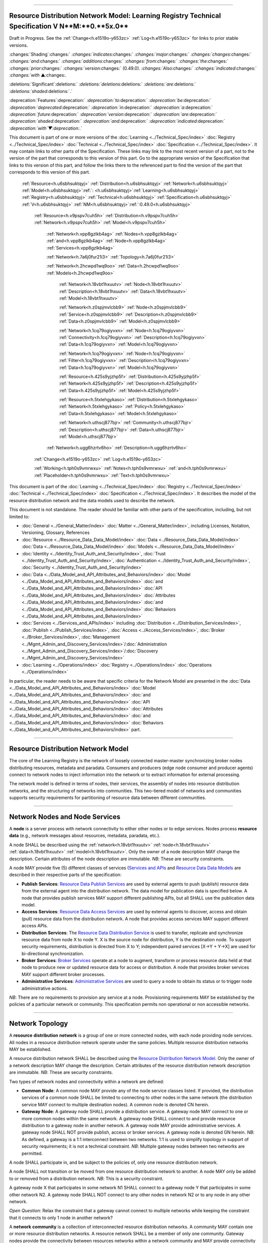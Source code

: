 

""""""""""""""""""""""""""""""""""""""""""""""""""""""""""""""""""""""""""""""""""""""""""""""""""""""""""""""""""""""""""""""""""""""""""""""""

.. _h.u6sbhsuktqyj:

Resource Distribution Network Model: **Learning** **Registry** **Technical** **Specification** **V** **N**M:**0.**5x**.0**
""""""""""""""""""""""""""""""""""""""""""""""""""""""""""""""""""""""""""""""""""""""""""""""""""""""""""""""""""""""""""""""""""""""""""""""""

Draft in Progress.
See the :ref:`Change<h.e1519o-y653zc>` :ref:`Log<h.e1519o-y653zc>` for links to prior stable versions.


:changes:`Shading`:changes:` `:changes:`indicates`:changes:` `:changes:`major`:changes:` `:changes:`changes`:changes:` `:changes:`and`:changes:` `:changes:`additions`:changes:` `:changes:`from`:changes:` `:changes:`the`:changes:` `:changes:`prior`:changes:` `:changes:`version`:changes:` (0.49.0).
`:changes:`Also`:changes:` `:changes:`indicated`:changes:` `:changes:`with` ▲:changes:`.`

:deletions:`Significant`:deletions:` `:deletions:`deletions`:deletions:` `:deletions:`are`:deletions:` `:deletions:`shaded`:deletions:`.`

:deprecation:`Features`:deprecation:` `:deprecation:`to`:deprecation:` `:deprecation:`be`:deprecation:` `:deprecation:`deprecated`:deprecation:` `:deprecation:`in`:deprecation:` `:deprecation:`a`:deprecation:` `:deprecation:`future`:deprecation:` `:deprecation:`version`:deprecation:` `:deprecation:`are`:deprecation:` `:deprecation:`shaded`:deprecation:` `:deprecation:`and`:deprecation:` `:deprecation:`indicated`:deprecation:` `:deprecation:`with`▼:deprecation:`.`

This document is part of one or more versions of the :doc:`Learning <../Technical_Spec/index>` :doc:`Registry <../Technical_Spec/index>` :doc:`Technical <../Technical_Spec/index>` :doc:`Specification <../Technical_Spec/index>`. It may contain links to other parts of the Specification.
These links may link to the most recent version of a part, not to the version of the part that corresponds to this version of this part.
Go to the appropriate version of the Specification that links to this version of this part, and follow the links there to the referenced part to find the version of the part that corresponds to this version of this part.

    :ref:`Resource<h.u6sbhsuktqyj>` :ref:`Distribution<h.u6sbhsuktqyj>` :ref:`Network<h.u6sbhsuktqyj>` :ref:`Model<h.u6sbhsuktqyj>`:ref:`: <h.u6sbhsuktqyj>`:ref:`Learning<h.u6sbhsuktqyj>` :ref:`Registry<h.u6sbhsuktqyj>` :ref:`Technical<h.u6sbhsuktqyj>` :ref:`Specification<h.u6sbhsuktqyj>` :ref:`V<h.u6sbhsuktqyj>` :ref:`NM<h.u6sbhsuktqyj>`:ref:`:0.49.0<h.u6sbhsuktqyj>`

        :ref:`Resource<h.v9pspv7cuh5h>` :ref:`Distribution<h.v9pspv7cuh5h>` :ref:`Network<h.v9pspv7cuh5h>` :ref:`Model<h.v9pspv7cuh5h>`

            :ref:`Network<h.vpp8gzlkb4ag>` :ref:`Nodes<h.vpp8gzlkb4ag>` :ref:`and<h.vpp8gzlkb4ag>` :ref:`Node<h.vpp8gzlkb4ag>` :ref:`Services<h.vpp8gzlkb4ag>`

            :ref:`Network<h.7a6j0fur21i3>` :ref:`Topology<h.7a6j0fur21i3>`

            :ref:`Network<h.2hcwpd1wq9oo>` :ref:`Data<h.2hcwpd1wq9oo>` :ref:`Models<h.2hcwpd1wq9oo>`

                :ref:`Network<h.18vbt1hxuutv>` :ref:`Node<h.18vbt1hxuutv>` :ref:`Description<h.18vbt1hxuutv>` :ref:`Data<h.18vbt1hxuutv>` :ref:`Model<h.18vbt1hxuutv>`

                :ref:`Network<h.z0spjmvlcbb9>` :ref:`Node<h.z0spjmvlcbb9>` :ref:`Service<h.z0spjmvlcbb9>` :ref:`Description<h.z0spjmvlcbb9>` :ref:`Data<h.z0spjmvlcbb9>` :ref:`Model<h.z0spjmvlcbb9>`

                :ref:`Network<h.1cq79ogiyvxn>` :ref:`Node<h.1cq79ogiyvxn>` :ref:`Connectivity<h.1cq79ogiyvxn>` :ref:`Description<h.1cq79ogiyvxn>` :ref:`Data<h.1cq79ogiyvxn>` :ref:`Model<h.1cq79ogiyvxn>`

                :ref:`Network<h.1cq79ogiyvxn>` :ref:`Node<h.1cq79ogiyvxn>` :ref:`Filter<h.1cq79ogiyvxn>` :ref:`Description<h.1cq79ogiyvxn>` :ref:`Data<h.1cq79ogiyvxn>` :ref:`Model<h.1cq79ogiyvxn>`

                :ref:`Resource<h.425s9yjzhp5f>` :ref:`Distribution<h.425s9yjzhp5f>` :ref:`Network<h.425s9yjzhp5f>` :ref:`Description<h.425s9yjzhp5f>` :ref:`Data<h.425s9yjzhp5f>` :ref:`Model<h.425s9yjzhp5f>`

                :ref:`Resource<h.5txlehgykaso>` :ref:`Distribution<h.5txlehgykaso>` :ref:`Network<h.5txlehgykaso>` :ref:`Policy<h.5txlehgykaso>` :ref:`Data<h.5txlehgykaso>` :ref:`Model<h.5txlehgykaso>`

                :ref:`Network<h.uthscj877bjr>` :ref:`Community<h.uthscj877bjr>` :ref:`Description<h.uthscj877bjr>` :ref:`Data<h.uthscj877bjr>` :ref:`Model<h.uthscj877bjr>`

            :ref:`Network<h.ugg6hzrtv6ho>` :ref:`Description<h.ugg6hzrtv6ho>`

        :ref:`Change<h.e1519o-y653zc>` :ref:`Log<h.e1519o-y653zc>`

        :ref:`Working<h.tph0s9vmrwxu>` :ref:`Notes<h.tph0s9vmrwxu>` :ref:`and<h.tph0s9vmrwxu>` :ref:`Placeholder<h.tph0s9vmrwxu>` :ref:`Text<h.tph0s9vmrwxu>`

This document is part of the :doc:`Learning <../Technical_Spec/index>` :doc:`Registry <../Technical_Spec/index>` :doc:`Technical <../Technical_Spec/index>` :doc:`Specification <../Technical_Spec/index>`. It describes the model of the resource distribution network and the data models used to describe the network.

This document is not standalone.
The reader should be familiar with other parts of the specification, including, but not limited to:

- :doc:`General <../General_Matter/index>` :doc:`Matter <../General_Matter/index>`, including Licenses, Notation, Versioning, Glossary, References

- :doc:`Resource <../Resource_Data_Data_Model/index>` :doc:`Data <../Resource_Data_Data_Model/index>` :doc:`Data <../Resource_Data_Data_Model/index>` :doc:`Models <../Resource_Data_Data_Model/index>`

- :doc:`Identity <../Identity_Trust_Auth_and_Security/index>`, :doc:`Trust <../Identity_Trust_Auth_and_Security/index>`, :doc:`Authentication <../Identity_Trust_Auth_and_Security/index>`, :doc:`Security <../Identity_Trust_Auth_and_Security/index>`

- :doc:`Data <../Data_Model_and_API_Attributes_and_Behaviors/index>` :doc:`Model <../Data_Model_and_API_Attributes_and_Behaviors/index>` :doc:`and <../Data_Model_and_API_Attributes_and_Behaviors/index>` :doc:`API <../Data_Model_and_API_Attributes_and_Behaviors/index>` :doc:`Attributes <../Data_Model_and_API_Attributes_and_Behaviors/index>` :doc:`and <../Data_Model_and_API_Attributes_and_Behaviors/index>` :doc:`Behaviors <../Data_Model_and_API_Attributes_and_Behaviors/index>`

- :doc:`Services <../Services_and_APIs/index>` including :doc:`Distribution <../Distribution_Services/index>`, :doc:`Publish <../Publish_Services/index>`, :doc:`Access <../Access_Services/index>`, :doc:`Broker <../Broker_Services/index>`, :doc:`Management <../Mgmt_Admin_and_Discovery_Services/index>`/:doc:`Administration <../Mgmt_Admin_and_Discovery_Services/index>`/:doc:`Discovery <../Mgmt_Admin_and_Discovery_Services/index>`

- :doc:`Learning <../Operations/index>` :doc:`Registry <../Operations/index>` :doc:`Operations <../Operations/index>`

In particular, the reader needs to be aware that specific criteria for the Network Model are presented in the :doc:`Data <../Data_Model_and_API_Attributes_and_Behaviors/index>` :doc:`Model <../Data_Model_and_API_Attributes_and_Behaviors/index>` :doc:`and <../Data_Model_and_API_Attributes_and_Behaviors/index>` :doc:`API <../Data_Model_and_API_Attributes_and_Behaviors/index>` :doc:`Attributes <../Data_Model_and_API_Attributes_and_Behaviors/index>` :doc:`and <../Data_Model_and_API_Attributes_and_Behaviors/index>` :doc:`Behaviors <../Data_Model_and_API_Attributes_and_Behaviors/index>` part.


"""""""""""""""""""""""""""""""""""""""""""""""""""""""""""""""""""""""""

.. _h.v9pspv7cuh5h:

**Resource** **Distribution** **Network** **Model**
"""""""""""""""""""""""""""""""""""""""""""""""""""""""""""""""""""""""""

The core of the Learning Registry is the network of loosely connected master-master synchronizing broker nodes distributing resources, metadata and paradata.
Consumers and producers (edge node consumer and producer agents) connect to network nodes to inject information into the network or to extract information for external processing.

The network model is defined in terms of nodes, their services, the assembly of nodes into resource distribution networks, and the structuring of networks into communities.
This two-tiered model of networks and communities supports security requirements for partitioning of resource data between different communities.


"""""""""""""""""""""""""""""""""""""""""""""""""""""""""""""""""""""""""

.. _h.vpp8gzlkb4ag:

**Network** **Nodes** **and** **Node** **Services**
"""""""""""""""""""""""""""""""""""""""""""""""""""""""""""""""""""""""""

A **node** is a server process with network connectivity to either other nodes or to edge services.
Nodes process **resource** **data** (e.g., network messages about resources, metadata, paradata, etc.).

A node SHALL be described using the :ref:`network<h.18vbt1hxuutv>` :ref:`node<h.18vbt1hxuutv>` :ref:`data<h.18vbt1hxuutv>` :ref:`model<h.18vbt1hxuutv>`.
Only the owner of a node description MAY change the description.
Certain attributes of the node description are immutable.
*NB*: These are security constraints.

A node MAY provide five (5) different classes of services (`Services <https://docs.google.com/a/learningregistry.org/document/d/1RGRnuaQ9YFsWLExPnrQRGEgZT5fx000nGGo-PKeFLrY/edit?hl=en_US#heading=h.d08onhltt4u1>`_ `and <https://docs.google.com/a/learningregistry.org/document/d/1RGRnuaQ9YFsWLExPnrQRGEgZT5fx000nGGo-PKeFLrY/edit?hl=en_US#heading=h.d08onhltt4u1>`_ `APIs <https://docs.google.com/a/learningregistry.org/document/d/1RGRnuaQ9YFsWLExPnrQRGEgZT5fx000nGGo-PKeFLrY/edit?hl=en_US#heading=h.d08onhltt4u1>`_ and `Resource <https://docs.google.com/a/learningregistry.org/document/d/1zD0PUvQB0g-JpdbcioDL7WZByGtP79jbf0OoyQLISDM/edit?hl=en_US#heading=h.cbvxf-xys34q>`_ `Data <https://docs.google.com/a/learningregistry.org/document/d/1zD0PUvQB0g-JpdbcioDL7WZByGtP79jbf0OoyQLISDM/edit?hl=en_US#heading=h.cbvxf-xys34q>`_ `Data <https://docs.google.com/a/learningregistry.org/document/d/1zD0PUvQB0g-JpdbcioDL7WZByGtP79jbf0OoyQLISDM/edit?hl=en_US#heading=h.cbvxf-xys34q>`_ `Models <https://docs.google.com/a/learningregistry.org/document/d/1zD0PUvQB0g-JpdbcioDL7WZByGtP79jbf0OoyQLISDM/edit?hl=en_US#heading=h.cbvxf-xys34q>`_ are described in their respective parts of the specification:

- **Publish** **Services**: `Resource <https://docs.google.com/a/learningregistry.org/document/d/1kgTyRk1kIM3QvfU2JB1C9ARMuL7fCqsba7mOLQ3IKlw/edit?hl=en_US#heading=h.xf8fiul5s5dl>`_ `Data <https://docs.google.com/a/learningregistry.org/document/d/1kgTyRk1kIM3QvfU2JB1C9ARMuL7fCqsba7mOLQ3IKlw/edit?hl=en_US#heading=h.xf8fiul5s5dl>`_ `Publish <https://docs.google.com/a/learningregistry.org/document/d/1kgTyRk1kIM3QvfU2JB1C9ARMuL7fCqsba7mOLQ3IKlw/edit?hl=en_US#heading=h.xf8fiul5s5dl>`_ `Services <https://docs.google.com/a/learningregistry.org/document/d/1kgTyRk1kIM3QvfU2JB1C9ARMuL7fCqsba7mOLQ3IKlw/edit?hl=en_US#heading=h.xf8fiul5s5dl>`_  are used by external agents to push (publish) resource data from the external agent into the distribution network.
  The data model for publication data is specified below.
  A node that provides publish services MAY support different publishing APIs, but all SHALL use the publication data model.
  

- **Access** **Services**: `Resource <https://docs.google.com/a/learningregistry.org/document/d/1RRR7ZUjZRYgIyoIXPLsAZKluahqY7_Q7Gb00PHGHw8A/edit?hl=en_US#heading=h.kbv3x699el4w>`_ `Data <https://docs.google.com/a/learningregistry.org/document/d/1RRR7ZUjZRYgIyoIXPLsAZKluahqY7_Q7Gb00PHGHw8A/edit?hl=en_US#heading=h.kbv3x699el4w>`_ `Access <https://docs.google.com/a/learningregistry.org/document/d/1RRR7ZUjZRYgIyoIXPLsAZKluahqY7_Q7Gb00PHGHw8A/edit?hl=en_US#heading=h.kbv3x699el4w>`_ `Services <https://docs.google.com/a/learningregistry.org/document/d/1RRR7ZUjZRYgIyoIXPLsAZKluahqY7_Q7Gb00PHGHw8A/edit?hl=en_US#heading=h.kbv3x699el4w>`_ are used by external agents to discover, access and obtain (pull) resource data from the distribution network.
  A node that provides access services MAY support different access APIs.
  

- **Distribution** **Services**: The `Resource <https://docs.google.com/a/learningregistry.org/document/d/1HW_JJBiWxNHoA5L1TuZrjWeK-DaFF0FTeMZBNIL5MqI/edit?hl=en_US#heading=h.vb0xt6mhzmg2>`_ `Data <https://docs.google.com/a/learningregistry.org/document/d/1HW_JJBiWxNHoA5L1TuZrjWeK-DaFF0FTeMZBNIL5MqI/edit?hl=en_US#heading=h.vb0xt6mhzmg2>`_ `Distribution <https://docs.google.com/a/learningregistry.org/document/d/1HW_JJBiWxNHoA5L1TuZrjWeK-DaFF0FTeMZBNIL5MqI/edit?hl=en_US#heading=h.vb0xt6mhzmg2>`_ `Service <https://docs.google.com/a/learningregistry.org/document/d/1HW_JJBiWxNHoA5L1TuZrjWeK-DaFF0FTeMZBNIL5MqI/edit?hl=en_US#heading=h.vb0xt6mhzmg2>`_ is used to transfer, replicate and synchronize resource data from node X to node Y. X is the source node for distribution, Y is the destination node.
  To support security requirements, distribution is directed from X to Y; independent paired services [X→Y + Y→X] are used for bi-directional synchronization.
  

- **Broker** **Services**: `Broker <https://docs.google.com/a/learningregistry.org/document/d/1-dasdKJ_gDW-YEi4S7-g8ODGOp5To9xfXR-qbZVwt-Q/edit?hl=en_US#heading=h.i6ioshmsfczo>`_ `Services <https://docs.google.com/a/learningregistry.org/document/d/1-dasdKJ_gDW-YEi4S7-g8ODGOp5To9xfXR-qbZVwt-Q/edit?hl=en_US#heading=h.i6ioshmsfczo>`_ operate at a node to augment, transform or process resource data held at that node to produce new or updated resource data for access or distribution.
  A node that provides broker services MAY support different broker processes.

- **Administrative** **Services**: `Administrative <https://docs.google.com/a/learningregistry.org/document/d/1lATgircOBUOmsoFwia8su2o--TZ88AG4GOmn5NQ6jAc/edit?hl=en_US#heading=h.kuf0re8u58qs>`_ `Services <https://docs.google.com/a/learningregistry.org/document/d/1lATgircOBUOmsoFwia8su2o--TZ88AG4GOmn5NQ6jAc/edit?hl=en_US#heading=h.kuf0re8u58qs>`_ are used to query a node to obtain its status or to trigger node administrative actions.
  

*NB*: There are no requirements to provision any service at a node.
Provisioning requirements MAY be established by the policies of a particular network or community.
This specification permits non operational or non accessible networks.


""""""""""""""""""""""""""""""""""""""""""""""

.. _h.7a6j0fur21i3:

**Network** **Topology**
""""""""""""""""""""""""""""""""""""""""""""""

A **resource** **distribution** **network** is a group of one or more connected nodes, with each node providing node services.
All nodes in a resource distribution network operate under the same policies.
Multiple resource distribution networks MAY be established.

A resource distribution network SHALL be described using the `Resource <https://docs.google.com/a/learningregistry.org/document/d/1msnZC6RU9N72Omau0F4FNBO5YCU6hZrG1kKRs_z42Mc/edit?hl=en_US#heading=h.v9pspv7cuh5h>`_ `Distribution <https://docs.google.com/a/learningregistry.org/document/d/1msnZC6RU9N72Omau0F4FNBO5YCU6hZrG1kKRs_z42Mc/edit?hl=en_US#heading=h.v9pspv7cuh5h>`_ `Network <https://docs.google.com/a/learningregistry.org/document/d/1msnZC6RU9N72Omau0F4FNBO5YCU6hZrG1kKRs_z42Mc/edit?hl=en_US#heading=h.v9pspv7cuh5h>`_ `Model <https://docs.google.com/a/learningregistry.org/document/d/1msnZC6RU9N72Omau0F4FNBO5YCU6hZrG1kKRs_z42Mc/edit?hl=en_US#heading=h.v9pspv7cuh5h>`_. Only the owner of a network description MAY change the description.
Certain attributes of the resource distribution network description are immutable.
*NB*: These are security constraints.

Two types of network nodes and connectivity within a network are defined:

- **Common** **Node**: A common node MAY provide any of the node service classes listed.
  If provided, the distribution services of a common node SHALL be limited to connecting to other nodes in the same network (the distribution service MAY connect to multiple destination nodes).
  A common node is denoted CN herein.

- **Gateway** **Node**: A gateway node SHALL provide a distribution service.
  A gateway node MAY connect to one or more common nodes within the same network.
  A gateway node SHALL connect to and provide resource distribution to a gateway node in another network.
  A gateway node MAY provide administrative services.
  A gateway node SHALL NOT provide publish, access or broker services.
  A gateway node is denoted GN herein.
  *NB*: As defined, a gateway is a 1:1 interconnect between two networks.
  1:1 is used to simplify topology in support of security requirements; it is not a technical constraint.
  *NB*: Multiple gateway nodes between two networks are permitted.

A node SHALL participate in, and be subject to the policies of, only one resource distribution network.

A node SHALL not transition or be moved from one resource distribution network to another.
A node MAY only be added to or removed from a distribution network.
*NB*: This is a security constraint.

A gateway node X that participates in some network N1 SHALL connect to a gateway node Y that participates in some other network N2. A gateway node SHALL NOT connect to any other nodes in network N2 or to any node in any other network.

*Open* *Question*: Relax the constraint that a gateway cannot connect to multiple networks while keeping the constraint that it connects to only 1 node in another network?

A **network** **community** is a collection of interconnected resource distribution networks.
A community MAY contain one or more resource distribution networks.
A resource network SHALL be a member of only one community.
Gateway nodes provide the connectivity between resources networks within a network community and MAY provide connectivity between networks in different communities.
*NB*: A gateway node that provides an intra-community network gateway is undifferentiated from one that provides an inter-community network gateway.

A network community SHALL be described using the `Network <https://docs.google.com/a/learningregistry.org/document/d/1msnZC6RU9N72Omau0F4FNBO5YCU6hZrG1kKRs_z42Mc/edit?hl=en_US#heading=h.uthscj877bjr>`_ `Community <https://docs.google.com/a/learningregistry.org/document/d/1msnZC6RU9N72Omau0F4FNBO5YCU6hZrG1kKRs_z42Mc/edit?hl=en_US#heading=h.uthscj877bjr>`_ `Description <https://docs.google.com/a/learningregistry.org/document/d/1msnZC6RU9N72Omau0F4FNBO5YCU6hZrG1kKRs_z42Mc/edit?hl=en_US#heading=h.uthscj877bjr>`_ `Data <https://docs.google.com/a/learningregistry.org/document/d/1msnZC6RU9N72Omau0F4FNBO5YCU6hZrG1kKRs_z42Mc/edit?hl=en_US#heading=h.uthscj877bjr>`_ `Model <https://docs.google.com/a/learningregistry.org/document/d/1msnZC6RU9N72Omau0F4FNBO5YCU6hZrG1kKRs_z42Mc/edit?hl=en_US#heading=h.uthscj877bjr>`_. Only the owner of a network community description MAY change the description.
Certain attributes of the network community description are immutable.
*NB*: These are security constraints.

Two types of network communities are defined:

- **Social** **Community**: A social community provides connectivity to other social communities.
  A network within a social community MAY connect to another network within the same social community or with a network that belongs to a different social community.

- **Closed** **Community**: A closed community provides no connectivity outside of the community.
  A network within a closed community SHALL NOT connect with another network within a different community.

For example, the Learning Registry is a social community; other social communities may connect to the Learning Registry community.
For security and testing, the Learning Registry Testbed is a closed community, i.e., it consists of different networks (multiple networks to enable testing gateway protocols) but the testbed cannot be connected to the social production community.


The Learning Registry community might consist of multiple networks and gateways.
One network might be for uncurated OERs (open educational resources).
A second network might be for curated OERs.
And several others networks could be established for commercial resources (e.g., one per publisher).
If the uncurated OER network has a gateway to the curated OER network, and there are gateways to each commercial networks, resource data can flow in only one direction, e.g., resource data for OERs into the commercial networks, but not the reverse.

A network SHALL not transition or be moved from one network community to another.
A network MAY only be added to or removed from a network community.
*NB*: This is a security constraint.

The resource network model provides nodes, collections of connected nodes within a network and the interconnection of networks in communities.
The network model has this fixed hierarchy of components.
Network communities connect to other communities using the same mechanism as networks that connect within a community.


Other network topology restrictions MAY be established by the policies of a particular network or community.
This specification is intentionally minimal and does not define or limit other topologies, including degenerate topologies.
*NB*: The model lets one design a network topology that might violate the policy and security constraints of a participating organization.

The diagram illustrates the network model.
In the diagram there are three resource distribution networks (A, B, C) and two network communities (X and Y).
Resource distribution network A connects to network B; both are part of the same community.
Resource distribution network A also connects to network C and network C connects to network B. Resource distribution network C is in a different network community from A and B. If either network community X or Y was a closed community, the inter-network connection would not be permitted.

|picture_0|


"""""""""""""""""""""""""""""""""""""""""""""""""""""

.. _h.2hcwpd1wq9oo:

**Network** **Data** **Models**
"""""""""""""""""""""""""""""""""""""""""""""""""""""

The description of a network is maintained in a set of documents that includes:

- Network Node documents:

  - The description of the node.

  - The description of the connectivity of the node within the network (including gateways).

  - The description of the services provided by the node.

  - The description of the filters applied at a node.

- Resource Distribution Network documents:

  - The description of the resource distribution network that the node is a part of.

  - The description of the policies that govern the resource distribution network.

- Network Community documents:

  - The description of the network community that the node is a part of.

All data models MAY be extended with additional elements.
The name of any extension element SHALL begin with the characters "X_" designating an extension element.
Any document that includes any element that is not in the defined data model or is not an extension element is non conforming and SHALL be rejected by any service.

All data models have a named attribute that is a “type” element (doc_type).
The data model description specifies the literal value for this element for all instances of each type of document.

All data models have a named attribute that is a “version” element (doc_version).
The data model description specifies the literal value for this element for all document instances.

All data models have a named attribute that indicates if the document instance is in use (active).
Network data model document instances are never deleted; they transition from active to not active.

Additional constraints on attributes values are detailed in `Data <https://docs.google.com/a/learningregistry.org/document/d/1p-6XFb_eBlVYiGb9fZYtcQ4Z363rjysgS2PiZLXzAyY/edit?hl=en_US#heading=h.3h25kjtjey9j>`_ `Model <https://docs.google.com/a/learningregistry.org/document/d/1p-6XFb_eBlVYiGb9fZYtcQ4Z363rjysgS2PiZLXzAyY/edit?hl=en_US#heading=h.3h25kjtjey9j>`_ `Attributes <https://docs.google.com/a/learningregistry.org/document/d/1p-6XFb_eBlVYiGb9fZYtcQ4Z363rjysgS2PiZLXzAyY/edit?hl=en_US#heading=h.3h25kjtjey9j>`_.


"""""""""""""""""""""""""""""""""""""""""""""""""""""""""""""""""""""""""""""

.. _h.18vbt1hxuutv:

**Network** **Node** **Description** **Data** **Model**
"""""""""""""""""""""""""""""""""""""""""""""""""""""""""""""""""""""""""""""

The data model describing a node document.
Once the data model has been instantiated for a node, the value of an immutable element SHALL NOT change.
Other values MAY be changed only by the owner of the node document.

        {

         "doc_type":        "node_description",    // the literal "node_description"

                                // required, immutable

        :changes:` `"doc_version":        "0.23.0",    // the literal for the current version -- "0.23.0"

                            // required, immutable

         "doc_scope":        "node",        // the literal "node"

                            // required, immutable

         "active":        boolean,    // is the network node active

                            // required, mutable from T to F only

         "node_id":        "string",        // id of the node, required

                                                // unique within scope of the LR

                                                // immutable

         "node_name":         "string",         // name of the node, optional

         "node_description":    "string",        // description of the node, optional

         "node_admin_identity":    "string",        // identity of node admin, optional

         "network_id":        "string",        // id of the network that this node is a part of 

                                                // recommended (required for gateway distribution)

                                                // immutable

    "community_id":        "string",        // id of the community that this node is a part of

                        // recommended (required for gateway distribution)

                        // immutable

    "gateway_node":    boolean,    // T if node is a gateway node

                        // recommended, F if not present, immutable

    "open_connect_source":boolean,    // T if node is willing to be the source to

                                                // connect to any other node

                        // F if node connectivity is restricted

                        // recommended; F if not present

    "open_connect_dest":    boolean,    // T if node is willing to be the destination

                                                // to connect to any other node

                        // F if node connectivity is restricted

                        // recommended; F if not present

    "node_policy":                // node-specific policies, optional

     {

         "sync_frequency":    integer,        // target time between synchronizations in minutes

                                                // optional

     "deleted_data_policy":    "string",        // fixed vocabulary ["no", "persistent", "transient"]

                                // see `Resource <https://docs.google.com/a/learningregistry.org/document/d/1NxS_QSxuTemFOi0uduUDvX69m8_AwHPUM2HmnI-tyuc/edit?hl=en_US#heading=h.a9luwl-3jrses>`_ `Data <https://docs.google.com/a/learningregistry.org/document/d/1NxS_QSxuTemFOi0uduUDvX69m8_AwHPUM2HmnI-tyuc/edit?hl=en_US#heading=h.a9luwl-3jrses>`_ `Persistence <https://docs.google.com/a/learningregistry.org/document/d/1NxS_QSxuTemFOi0uduUDvX69m8_AwHPUM2HmnI-tyuc/edit?hl=en_US#heading=h.a9luwl-3jrses>`_

     "TTL":            integer,        // minimum time to live for resource data in the node

                         // in days, optional

                        // overrides network policy TTL is larger than network TTL

     "accepted_version":    ["string"],    // list of resource data description document versions

                        // that the node can process, optional

     "accepted_TOS":    ["string"],    // list of ToS that the node will accept, optional

     "accepts_anon":    boolean,    // T if node is willing to take anonymous submissions

                        // F if all submissions must be identified

                        // optional, T if not present

         "accepts_unsigned":    boolean,    // T if node is willing to take unsigned submissions

                        // F if all data must be signed

                        // optional, T if not present

         "validates_signature":    boolean    ,    // T if node will validate signatures

                        // F if node does not validate signatures

                        // optional, F if not present

         "check_trust":        boolean,    // T if node will evaluate trust of submitter

                        // F if node does not check trust

                        // optional, F if not present

        "max_doc_size":    integer        // maximum size of a document that a node will store

                                                // in bytes

                                                // optional, if not present behavior is not defined

     },

     "node_key":        "string",        // node public key, optional

        "X_xxx":        ?????        // placeholder for extensibility, optional

    }

*NB*: The node admin identity SHOULD be a URL, e.g., an email address.
A deployment MAY specify that the identity be used to look up the node’s public key in a key server.

*NB*: Synchronization/replication frequency is maintained on a per node basis.
This allows each node to sync on a different frequency (versus a network wide sync frequency), but does not allow each connection to a node to sync on a different frequency, which might complicate scheduling.

*NB*: The deleted data policy is used to support OAI-PMH harvest.
It is part of the node description and not the service description since it controls overall node behavior and data persistence.

*NB*: The node MAY advertise its public key in the data model instance versus requiring key server lookup.

*NB*: The node MAY advertise its TTL.
The value SHALL be ignored if it is smaller than the network policy TTL.

*NB*: The node MAY advertise the ToS that it will accept.

*NB*: If the node does not specify the versions of resource data description document that it accepts, it MUST accept all versions (current and future).

*NB*: A node MAY advertise that it does not accept anonymous submissions, e.g., resource data description documents where the submitter_type is anonymous.
By default, anonymous submissions are supported.

*NB*: A node MAY advertise that it does not accept unsigned submissions.
By default, submissions need not be signed.

*NB*: A node MAY advertise that it validates signatures.
By default, all signatures are not validated.

*NB*: A node MAY advertise that it determines trust of submitter.
By default, all trust is not checked.

*NB*: Signing, trust, etc., are all OPTIONAL.
Default policy values imply that the node has a weak security and trust model.
A node MUST explicitly state the policies it enforces.

*Open* *Question*: Should there be a short cut notation for ranges of accepted document versions?

*Open* *Question*: Have a list of accepted document versions, or just make this a filter?


"""""""""""""""""""""""""""""""""""""""""""""""""""""""""""""""""""""""""""""""""""""""""

.. _h.z0spjmvlcbb9:

**Network** **Node** **Service** **Description** **Data** **Model**
"""""""""""""""""""""""""""""""""""""""""""""""""""""""""""""""""""""""""""""""""""""""""

The data model describing a service description document; one document per service available at a node.
Once the data model has been instantiated for a service, the value of an immutable element SHALL NOT change.
Other values MAY be changed only by the owner of the node document.


*NB*: Ownership and control of the node description document and of the node service description document are vested in the same identity.

    {

         "doc_type":        "service_description",    // the literal "node_description"

                                // required, immutable

         "doc_version":        "0.20.0",    // the literal for the current version -- "0.20.0"

                            // required, immutable

         "doc_scope":        "node",        // the literal "node"

                            // required, immutable

         "active":        boolean,    // is the service active

                            // required, mutable from T to F only

         "service_id":        "string",        // id of the service, required

                                                // unique within scope of the LR

                                                // immutable

        "service_type":        "string",        // fixed vocabulary ["publish", "access", 

                                                // "distribute", "broker", "administrative"]

                                                // required, immutable

    "service_name":        "string",        // name of the service, optional

    "service_description":    "string",        // description of the service, optional

    "service_version":    "string",        // version number of the service description, required

                        // version is local to the Learning Registry

                        // not the version of some underlying spec for the service

    "service_endpoint":    "string",        // URL of service, required

    "service_auth":                // service authentication and authorization descriptions

     {

    "service_authz":        ["string"],     // fixed vocabulary

                                                // ["none", "basicauth", "oauth", "ssh", ...]

                        // required, mutable from "none" to any stronger auth

    "service_key":        boolean,    // is a service key required to use the service

                        // optional, immutable, default F

    "service_https":        boolean        // does service require https

                        // optional, immutable, default F

     },

    "service_data":        {<key-value pairs>},        // service-specific key-value pairs

                        // optional

        "X_xxx":        ?????        // placeholder for extensibility, optional

    }

*NB*: A service description document is required for each service.
Services SHALL fail if they do not find a valid, active, service description document.

*NB*: Whenever a service is modified (e.g., added capabilities, support for different data formats, API changes, …), a new service description document with an updated version number SHOULD be published.
The service version and service description document version SHOULD be synchronized.

*NB*: The service description document enables both automatic discovery of services and management of service configuration data that is needed by clients.

*NB*: When the service is deployed at a node, appropriate values for the placeholders (e.g., service_id, service_endpoint, service_auth) SHALL be provided.
Appropriate values for the service_data elements SHALL be provided if required for the service.
If no service data is required, the service_data element SHOULD be omitted.
The descriptive values (service_name, service_description) MAY be changed from what is specified herein.


""""""""""""""""""""""""""""""""""""""""""""""""""""""""""""""""""""""""""""""""""""""""""""""

.. _h.1cq79ogiyvxn:

**Network** **Node** **Connectivity** **Description** **Data** **Model**
""""""""""""""""""""""""""""""""""""""""""""""""""""""""""""""""""""""""""""""""""""""""""""""

The data model describing a node connectivity document; one document per connection at a node.
Once the data model has been instantiated for a connection, the value of an immutable element SHALL NOT change.
Other values MAY be changed only by the owner of the node document.


*NB*: Ownership and control of the node description document and of the node connectivity description document are vested in the same identity.

        {

         "doc_type":        "connection_description",    // the literal "connection_description"

                                    // required, immutable

         "doc_version":        "0.10.0",    // the literal for the current version -- "0.10.0"

                            // required, immutable

         "doc_scope":        "node",        // the literal "node"

                            // required, immutable

         "active":        boolean,    // is the connection active

                            // required, mutable from T to F only

         "connection_id":    "string",        // id of the connection, required

                                                // unique within scope of the LR

                                                // immutable

    "source_node_url":    "string",        // URL of the source of the connection

                                                // required, immutable

    "destination_node_url":    "string",        // URL of the destination of the connection

                        // required, immutable

    "gateway_connection":    boolean,    // T if this is a connection to a gateway node

                                                // F for a common node

                        // recommended; F if not present (common node)

                        // immutable

        "X_xxx":        ?????        // placeholder for extensibility, optional

    }

*NB*: By policy, there SHALL be only one document with an active value of T and gateway_connection value of T per node.

*NB*: The source URL is not strictly needed.
It is present to enable `building <https://docs.google.com/a/learningregistry.org/document/d/1NxS_QSxuTemFOi0uduUDvX69m8_AwHPUM2HmnI-tyuc/edit?hl=en_US#heading=h.tcjl0w4wifiy>`_ `a <https://docs.google.com/a/learningregistry.org/document/d/1NxS_QSxuTemFOi0uduUDvX69m8_AwHPUM2HmnI-tyuc/edit?hl=en_US#heading=h.tcjl0w4wifiy>`_ `network <https://docs.google.com/a/learningregistry.org/document/d/1NxS_QSxuTemFOi0uduUDvX69m8_AwHPUM2HmnI-tyuc/edit?hl=en_US#heading=h.tcjl0w4wifiy>`_ `map <https://docs.google.com/a/learningregistry.org/document/d/1NxS_QSxuTemFOi0uduUDvX69m8_AwHPUM2HmnI-tyuc/edit?hl=en_US#heading=h.tcjl0w4wifiy>`_.

*Working* *Assumption*: It is assumed that a vocabulary to describe additional types of connections is not needed.


""""""""""""""""""""""""""""""""""""""""""""""""""""""""""""""""""
**Network** **Node** **Filter** **Description** **Data** **Model**
""""""""""""""""""""""""""""""""""""""""""""""""""""""""""""""""""

The data model describing a node filter; one document per node.
Filters are used to restrict the resource data that is held at a node.
Once the data model has been instantiated for a filter, the value of an immutable element SHALL NOT change.
Other values MAY be changed only by the owner of the node document.


*NB*: Ownership and control of the node description document and of the node filter description document are vested in the same identity.

        {

         "doc_type":        "filter_description",    // the literal "filter_description"

                                // required, immutable

         "doc_version":        "0.10.0",    // the literal for the current version -- "0.10.0"

                            // required, immutable

         "doc_scope":        "node",        // the literal "node"

                            // required, immutable

         "active":        boolean,    // is the filter active

                            // required, mutable from T to F only

         "filter_name":         "string",         // name of the filter, optional

         "custom_filter":        boolean,    // is this a custom filter (implemented in code, not rules)

                            // required, if T, filter rules are ignored

        "include_exclude":    boolean,    // T if the filters describe what documents to accept

                            // all others are rejected

                            // F if the filters describe what documents to reject

                            // all others are accepted

                            // optional, T if not present

         "filter":                    // array of filter rules

         [

         {"filter_key":        "string",        // REGEX that matches names in the

                            // resource data description

                            // required

         "filter_value":        "string"        // REGEX that matches values in the 

                                                // resource data description

                                                // optional, if not present, any value matches

     }

     ],

        "X_xxx":        ?????        // placeholder for extensibility, optional

    }

*NB*: Filters are optional.

*NB*: The same set of filters is applied in both the publication and distribution processes.


""""""""""""""""""""""""""""""""""""""""""""""""""""""""""""""""""""""""""""""""""""""""""""""""""

.. _h.425s9yjzhp5f:

**Resource** **Distribution** **Network** **Description** **Data** **Model**
""""""""""""""""""""""""""""""""""""""""""""""""""""""""""""""""""""""""""""""""""""""""""""""""""

The data model describing a resource distribution network document.
Once the data model has been instantiated for a network, the value of an immutable element SHALL NOT change.
Other values MAY be changed only by the owner of the network description document.

        {

         "doc_type":        "network_description",    // the literal "network_description"

                                // required, immutable

         "doc_version":        "0.20.0",    // the literal for the current version -- "0.20.0"

                            // required, immutable

         "doc_scope":        "network",    // the literal "network"

                            // required, immutable

         "active":        boolean,    // is the resource distribution network active

                            // required, mutable from T to F only

         "network_id":        "string",        // id of the network, required

                                                // unique within scope of the LR

                                                // immutable

         "network_name":     "string",        // name of the network, optional

         "network_description":    "string",        // description of the network, optional

         "network_admin_identity":    "string",        // identity of network admin, optional

     "community_id":    "string",        // id of the community that this node is a part of

                        // recommended

                        // immutable

     "network_key":        "string",        // network public key, optional

        "X_xxx":        ?????        // placeholder for extensibility, optional

    }

*NB*: The network admin identity SHOULD be a URL, e.g., an email address.
A deployment MAY specify that the identity be used to look up the network’s public key in a key server.

*NB*: The network MAY advertise its public key in the data model instance versus requiring key server lookup.


"""""""""""""""""""""""""""""""""""""""""""""""""""""""""""""""""""""""""""""""""""""""""""""

.. _h.5txlehgykaso:

**Resource** **Distribution** **Network** **Policy** **Data** **Model**
"""""""""""""""""""""""""""""""""""""""""""""""""""""""""""""""""""""""""""""""""""""""""""""

The data model describing the policies of a resource distribution network document.
Once the data model has been instantiated for a network, the value of an immutable element SHALL NOT change.
Other values MAY be changed only by the owner of the network *description* document.


*NB*: Ownership and control of the network description document and of the policy description document are vested in the same identity.

    {

         "doc_type":        "policy_description",    // the literal "policy_description"

                                // required, immutable

         "doc_version":        "0.10.0",    // the literal for the current version -- "0.10.0"

                            // required, immutable

         "doc_scope":        "network",    // the literal "network"

                            // required, immutable

         "active":        boolean,    // are the policies active

                            // required, mutable from T to F only

         "network_id":        "string",        // id of the network, required

                                                // unique within scope of the LR

                                                // immutable

         "policy_id":        "string",         // id of the policy description, required

                                                // unique within scope of the LR

                                                // immutable

     "policy_version":    "string",        // version identifier for the policy

     "TTL":            integer,        // minimum time to live for resource data in the network

                         // in days, required

     "policy_element_x":    ?????,        // placeholder for more policy elements

        "X_xxx":        ?????        // placeholder for extensibility, optional

    }

*NB*: The list of policy elements is currently incomplete.


""""""""""""""""""""""""""""""""""""""""""""""""""""""""""""""""""""""""""""""""""

.. _h.uthscj877bjr:

**Network** **Community** **Description** **Data** **Model**
""""""""""""""""""""""""""""""""""""""""""""""""""""""""""""""""""""""""""""""""""

The data model describing a network community document.
Once the data model has been instantiated for a community description, the value of an immutable element SHALL NOT change.
Other values MAY be changed only by the owner of the network community description.

        {

         "doc_type":        "community_description",    // the literal "community_description"

                                    // required, immutable

         "doc_version":        "0.20.0",    // the literal for the current version -- "0.20.0"

                            // required, immutable

         "doc_scope":        "community",    // the literal "community"

                            // required, immutable

         "active":        boolean,    // is the network community active

                            // required, mutable from T to F only

         "community_id":    "string" ,    // id of the community, required

                                                // unique within scope of the LR

                                                // immutable

         "community_name":     "string",         // name of the community, optional

         "community_description”:"string",    // description of the community, optional

         "community_admin_identity":"string",    // identity of community admin, optional

         "social_community":    boolean    ,    // T if the community is a social community

                            // F if the community is a closed community

                            // recommended; F if not present (closed community)

                            // immutable

         "community_key":    "string",        // node public key, optional                

        "X_xxx":        ?????        // placeholder for extensibility, optional

        }

*NB*: The community admin identity SHOULD be a URL, e.g., an email address.
A deployment MAY specify that the identity be used to look up the community’s public key in a key server.

*NB*: Policies are described at the node or network level, not the community level.


"""""""""""""""""""""""""""""""""""""""""""""""""

.. _h.ugg6hzrtv6ho:

**Network** **Description**
"""""""""""""""""""""""""""""""""""""""""""""""""

A valid, consistent network SHALL be described through a set of documents stored at each node in the network.

- Each node SHALL store one instance of the :ref:`network<h.18vbt1hxuutv>` :ref:`node<h.18vbt1hxuutv>` :ref:`description<h.18vbt1hxuutv>` :ref:`document<h.18vbt1hxuutv>`.
  A document SHALL be unique per node.

- Each node SHALL store one instance of the :ref:`network<h.qcccycq7iols>` :ref:`node<h.qcccycq7iols>` :ref:`services<h.qcccycq7iols>` :ref:`document<h.qcccycq7iols>` for each service that it provides.
  A document SHALL be unique per node.

- Each node SHALL store one instance of the :ref:`network<h.pg6m0ojhlsb>` :ref:`node<h.pg6m0ojhlsb>` :ref:`connectivity<h.pg6m0ojhlsb>` :ref:`documen<h.pg6m0ojhlsb>`t for each connection to the node.
  A document SHALL be unique per node.

- Each node MAY store one instance of the :ref:`network<h.1cq79ogiyvxn>` :ref:`node<h.1cq79ogiyvxn>` :ref:`filter<h.1cq79ogiyvxn>` :ref:`document<h.1cq79ogiyvxn>`.
  A document SHALL be unique per node.

- Each node SHALL store one instance of the :ref:`resource<h.425s9yjzhp5f>` :ref:`distribution<h.425s9yjzhp5f>` :ref:`network<h.425s9yjzhp5f>` :ref:`description<h.425s9yjzhp5f>` :ref:`document<h.425s9yjzhp5f>`.
  This document SHALL describe the network that the node is a part of.
  The contents of this document SHALL be identical for all nodes in the network.
  

- Each node SHALL store one instance of the :ref:`resource<h.5txlehgykaso>` :ref:`distribution<h.5txlehgykaso>` :ref:`network<h.5txlehgykaso>` :ref:`policy<h.5txlehgykaso>` :ref:`document<h.5txlehgykaso>`.
  This document SHALL describe the policies of the network that the node is a part of.
  The contents of this document SHALL be identical for all nodes in the network.
  

- The node SHALL store one instance of the :ref:`network<h.uthscj877bjr>` :ref:`community<h.uthscj877bjr>` :ref:`description<h.uthscj877bjr>` :ref:`document<h.uthscj877bjr>`.
  This document SHALL describe the community that the network is a part of.
  The contents of this document SHALL be identical for all nodes in the community.
  

Additional types of node and network description documents MAY be defined, but SHALL be defined as either (1) unique per node, (2) identical for nodes in a network or (3) identical for all nodes in a community.
Other organizational classifications SHALL NOT be used.

The illustration shows the mapping of documents to nodes and the distribution and synchronization of documents within resource distribution networks and network communities.
*NB*: Filters are not shown.

|picture_1|


"""""""""""""""""""""""""""""""""""""""""

.. _h.e1519o-y653zc:

**Change** **Log**
"""""""""""""""""""""""""""""""""""""""""

*NB*: The change log only lists major updates to the specification.


*NB*: Updates and edits may not results in a version update.

*NB*: See the :doc:`Learning <../Technical_Spec/index>` :doc:`Registry <../Technical_Spec/index>` :doc:`Technical <../Technical_Spec/index>` :doc:`Specification <../Technical_Spec/index>` for prior change history not listed below.

+-------------+----------+------------+----------------------------------------------------------------------------------------------------------------------------------------------------------------------------------------------------------------------------------------------------------------------------------------------+
| **Version** | **Date** | **Author** | **Change**                                                                                                                                                                                                                                                                                   |
+-------------+----------+------------+----------------------------------------------------------------------------------------------------------------------------------------------------------------------------------------------------------------------------------------------------------------------------------------------+
|             | 20110921 | DR         | This document extracted from the monolithic V 0.24.0 document.`Archived <https://docs.google.com/document/d/1Yi9QEBztGRzLrFNmFiphfIa5EF9pbV5B6i9Tk4XQEXs/edit?hl=en_US>`_ `copy <https://docs.google.com/document/d/1Yi9QEBztGRzLrFNmFiphfIa5EF9pbV5B6i9Tk4XQEXs/edit?hl=en_US>`_ (V 0.24.0) |
+-------------+----------+------------+----------------------------------------------------------------------------------------------------------------------------------------------------------------------------------------------------------------------------------------------------------------------------------------------+
| 0.49.0      | 20110927 | DR         | Editorial updates to create stand alone version.`Archived <https://docs.google.com/document/d/1q5ysL1pjMVB7aBBus1qsKoKSsEgiDJSrKpClsfHe3X8/edit?hl=en_US>`_ `copy <https://docs.google.com/document/d/1q5ysL1pjMVB7aBBus1qsKoKSsEgiDJSrKpClsfHe3X8/edit?hl=en_US>`_ (V NM:0.49.0)            |
+-------------+----------+------------+----------------------------------------------------------------------------------------------------------------------------------------------------------------------------------------------------------------------------------------------------------------------------------------------+
| 0.50.0      | TBD      | DR         | Renumber all document models and service documents. Added node policy to control storage of attachments (default is stored). Add page size as service doc setting with flow control.Archived copy location TBD. (V NM:0.50.0)                                                                |
+-------------+----------+------------+----------------------------------------------------------------------------------------------------------------------------------------------------------------------------------------------------------------------------------------------------------------------------------------------+
| Future      | TBD      |            | Deprecate node_timestampArchived copy location TBD. (V NM:x.xx.x)                                                                                                                                                                                                                            |
+-------------+----------+------------+----------------------------------------------------------------------------------------------------------------------------------------------------------------------------------------------------------------------------------------------------------------------------------------------+


""""""""""""""""""""""""""""""""""""""""""""""""""""""""""""""""""""""""""""

.. _h.tph0s9vmrwxu:

**Working** **Notes** **and** **Placeholder** **Text**
""""""""""""""""""""""""""""""""""""""""""""""""""""""""""""""""""""""""""""

.. |picture_1| image:: images/picture_1.png

.. |picture_0| image:: images/picture_0.png

.. role:: deprecation

.. role:: deletions

.. role:: changes
